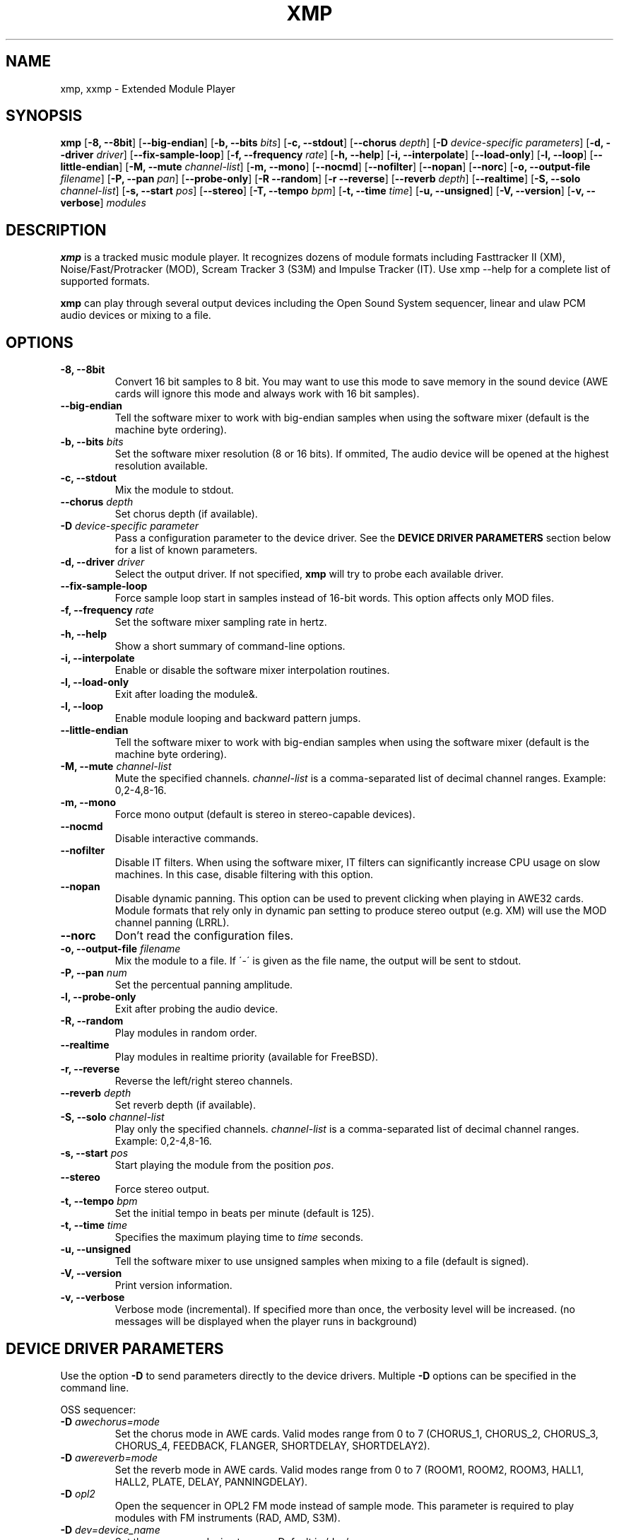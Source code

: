 .TH "XMP" "1" "Version 2\&.0\&.5" "Jan 2001" "Extended Module Player" 
.PP 
.SH "NAME" 
xmp, xxmp - Extended Module Player
.PP 
.SH "SYNOPSIS" 
\fBxmp\fP
[\fB-8, --8bit\fP]
[\fB--big-endian\fP]
[\fB-b, --bits\fP \fIbits\fP]
[\fB-c, --stdout\fP]
[\fB--chorus\fP \fIdepth\fP]
[\fB-D\fP \fIdevice-specific parameters\fP]
[\fB-d, --driver\fP \fIdriver\fP]
[\fB--fix-sample-loop\fP]
[\fB-f, --frequency\fP \fIrate\fP]
[\fB-h, --help\fP]
[\fB-i, --interpolate\fP]
[\fB--load-only\fP]
[\fB-l, --loop\fP]
[\fB--little-endian\fP]
[\fB-M, --mute\fP \fIchannel-list\fP]
[\fB-m, --mono\fP]
[\fB--nocmd\fP]
[\fB--nofilter\fP]
[\fB--nopan\fP]
[\fB--norc\fP]
[\fB-o, --output-file\fP \fIfilename\fP]
[\fB-P, --pan\fP \fIpan\fP]
[\fB--probe-only\fP]
[\fB-R --random\fP]
[\fB-r --reverse\fP]
[\fB--reverb\fP \fIdepth\fP]
[\fB--realtime\fP]
[\fB-S, --solo\fP \fIchannel-list\fP]
[\fB-s, --start\fP \fIpos\fP]
[\fB--stereo\fP]
[\fB-T, --tempo\fP \fIbpm\fP]
[\fB-t, --time\fP \fItime\fP]
[\fB-u, --unsigned\fP]
[\fB-V, --version\fP]
[\fB-v, --verbose\fP]
\fImodules\fP
.PP 
.SH "DESCRIPTION" 
\fBxmp\fP is a tracked music module player\&. It recognizes dozens of
module formats including Fasttracker II (XM), Noise/Fast/Protracker (MOD),
Scream Tracker 3 (S3M) and Impulse Tracker (IT)\&. Use \f(CWxmp --help\fP
for a complete list of supported formats\&.
.PP 
\fBxmp\fP can play through several output devices including the Open
Sound System sequencer, linear and ulaw PCM audio devices or mixing
to a file\&.
.PP 
.SH "OPTIONS" 
.IP "\fB-8, --8bit\fP" 
Convert 16 bit samples to 8 bit\&. You may want to use this mode to
save memory in the sound device (AWE cards will ignore this mode and
always work with 16 bit samples)\&.
.IP "\fB--big-endian\fP" 
Tell the software mixer to work with big-endian samples when using
the software mixer (default is the machine byte ordering)\&.
.IP "\fB-b, --bits\fP \fIbits\fP" 
Set the software mixer resolution (8 or 16 bits)\&. If ommited,
The audio device will be opened at the highest resolution available\&.
.IP "\fB-c, --stdout\fP" 
Mix the module to stdout\&.
.IP "\fB--chorus\fP \fIdepth\fP" 
Set chorus depth (if available)\&.
.IP "\fB-D\fP \fIdevice-specific parameter\fP" 
Pass a configuration parameter to the device driver\&. See the
\fBDEVICE DRIVER PARAMETERS\fP section below for a
list of known parameters\&. 
.IP "\fB-d, --driver\fP \fIdriver\fP" 
Select the output driver\&. If not specified, \fBxmp\fP will try to
probe each available driver\&.
.IP "\fB--fix-sample-loop\fP" 
Force sample loop start in samples instead of 16-bit words\&. This
option affects only MOD files\&.
.IP "\fB-f, --frequency\fP \fIrate\fP" 
Set the software mixer sampling rate in hertz\&.
.IP "\fB-h, --help\fP" 
Show a short summary of command-line options\&.
.IP "\fB-i, --interpolate\fP" 
Enable or disable the software mixer interpolation routines\&.
.IP "\fB-l, --load-only\fP" 
Exit after loading the module&.
.IP "\fB-l, --loop\fP" 
Enable module looping and backward pattern jumps\&.
.IP "\fB--little-endian\fP" 
Tell the software mixer to work with big-endian samples when using
the software mixer (default is the machine byte ordering)\&.
.IP "\fB-M, --mute\fP \fIchannel-list\fP" 
Mute the specified channels\&. \fIchannel-list\fP is a comma-separated
list of decimal channel ranges\&. Example: 0,2-4,8-16\&.
.IP "\fB-m, --mono\fP" 
Force mono output (default is stereo in stereo-capable devices)\&.
.IP "\fB--nocmd\fP" 
Disable interactive commands\&.
.IP "\fB--nofilter\fP" 
Disable IT filters\&. When using the software mixer, IT filters can
significantly increase CPU usage on slow machines\&. In this case,
disable filtering with this option\&.
.IP "\fB--nopan\fP" 
Disable dynamic panning\&. This option can be used to prevent
clicking when playing in AWE32 cards\&. Module formats that rely only
in dynamic pan setting to produce stereo output (e\&.g\&. XM) will use
the MOD channel panning (LRRL)\&.
.IP "\fB--norc\fP" 
Don't read the configuration files\&.
.IP "\fB-o, --output-file\fP \fIfilename\fP" 
Mix the module to a file\&. If \'-\' is given as the file name, the
output will be sent to stdout\&.
.IP "\fB-P, --pan\fP \fInum\fP" 
Set the percentual panning amplitude\&.
.IP "\fB-l, --probe-only\fP" 
Exit after probing the audio device\&.
.IP "\fB-R, --random\fP" 
Play modules in random order\&.
.IP "\fB--realtime\fP" 
Play modules in realtime priority (available for FreeBSD)\&.
.IP "\fB-r, --reverse\fP" 
Reverse the left/right stereo channels\&.
.IP "\fB--reverb\fP \fIdepth\fP" 
Set reverb depth (if available)\&.
.IP "\fB-S, --solo\fP \fIchannel-list\fP" 
Play only the specified channels\&. \fIchannel-list\fP is a
comma-separated list of decimal channel ranges\&. Example: 0,2-4,8-16\&.
.IP "\fB-s, --start\fP \fIpos\fP" 
Start playing the module from the position \fIpos\fP\&.
.IP "\fB--stereo\fP" 
Force stereo output\&.
.IP "\fB-t, --tempo\fP \fIbpm\fP" 
Set the initial tempo in beats per minute (default is 125)\&.
.IP "\fB-t, --time\fP \fItime\fP" 
Specifies the maximum playing time to \fItime\fP seconds\&.
.IP "\fB-u, --unsigned\fP" 
Tell the software mixer to use unsigned samples when mixing to
a file (default is signed)\&.
.IP "\fB-V, --version\fP" 
Print version information\&.
.IP "\fB-v, --verbose\fP" 
Verbose mode (incremental)\&. If specified more than once, the
verbosity level will be increased\&. (no messages will be displayed
when the player runs in background)
.PP 
.SH "DEVICE DRIVER PARAMETERS" 
Use the option \fB-D\fP to send parameters directly to the device
drivers\&. Multiple \fB-D\fP options can be specified in the command line\&.
.PP 
OSS sequencer:
.IP "\fB-D\fP \fIawechorus=mode\fP" 
Set the chorus mode in AWE cards. Valid modes range from 0 to 7
(CHORUS_1, CHORUS_2, CHORUS_3, CHORUS_4, FEEDBACK, FLANGER,
SHORTDELAY, SHORTDELAY2)\&.
.IP "\fB-D\fP \fIawereverb=mode\fP" 
Set the reverb mode in AWE cards\&. Valid modes range from 0 to 7
(ROOM1, ROOM2, ROOM3, HALL1, HALL2, PLATE, DELAY, PANNINGDELAY)\&.
.IP "\fB-D\fP \fIopl2\fP" 
Open the sequencer in OPL2 FM mode instead of sample mode\&. This
parameter is required to play modules with FM instruments (RAD,
AMD, S3M)\&.
.IP "\fB-D\fP \fIdev=device_name\fP" 
Set the sequencer device to open\&. Default is /dev/sequencer\&.
.PP 
OSS software mixing:
.IP "\fB-D\fP \fIfrag=num,size\fP" 
Set the maximum number of fragments to \fInum\fP and the size of
each fragment to \fIsize\fP bytes (must be a power of two)\&.
The number and size of fragments set a tradeoff between the buffering
latency and sensibility to system load\&. To get better synchronization,
reduce the values\&. To avoid gaps in the sound playback, increase
the values\&.
.IP "\fB-D\fP \fIdev=device_name\fP" 
Set the audio device to open\&. Default is /dev/dsp\&.
.IP "\fB-D\fP \fInosync\fP" 
Don\'t sync the OSS audio device between modules\&.
.PP 
HP-UX and Solaris audio:
.IP "\fB-Dgain=\fP\fIgain\fP" 
Set the audio gain\&. Valid values go from 0 to 255\&.
The default value is 128\&.
.IP "\fB-Dport=\fP\fI{s|h|l}\fP" 
Set the audio port\&. Valid arguments are \fIs\fP for the internal
speaker, \fIh\fP for headphones and \fIl\fP for line out\&. The default
is the internal speaker\&.
.IP "\fB-Dbuffer=\fP\fIsize\fP" 
Set the size in bytes of the audio buffer\&. The default value is 32 Kb\&.
.PP 
.SH "INTERACTIVE COMMANDS" 
The following single key commands can be used when playing modules:
.IP "\fBq\fP" 
Stop the currently playing module and quit the player\&.
.IP "\fBf\fP" 
Jump to the next pattern\&.
.IP "\fBb\fP" 
Jump to the previous pattern\&.
.IP "\fBn\fP" 
Jump to the next module\&.
.IP "\fBp\fP" 
Jump to the previous module\&.
.IP "\fBSPACE\fP" 
Pause the module\&.
.IP "\fB1\fP, \fB2\fP, \fB3\fP, \fB4\fP, \fB5\fP, \fB6\fP, \fB7\fP, \fB8\fP, \fB9\fP, \fB0\fP" 
Mute/unmute channels 1 to 10\&.
.IP "\fB!\fP" 
Unmute all channels\&.
.PP 
Interactive mode can be disabled using the \fB--nocmd\fP command
line option\&.
.PP 
.SH "EXAMPLES" 
Play module muting channels 0 to 3 and 6:
.IP "" 
\f(CWxmp --mute=0-3,6 module\&.mod\&.gz\fP
.PP 
Play modules in /dev/dsp using the default device settings (unsigned 8bit,
8 kHz mono):
.IP "" 
\f(CWxmp -o/dev/dsp -f8000 -m -b8 -u module\&.lha\fP
.PP 
Play all XM modules in the /mod directory and all subdirectories in
random order, ignoring any configuration set in the xmp\&.conf file:
.IP "" 
\f(CWxmp --norc -R `find /mod -name "*\&.xm*" -print`\fP
.PP 
.SH "BUGS" 
.IP o 
Handling of multi-file modules is confuse\&.
.IP o 
Instruments with big-endian 16 bit samples will not load correctly\&.
.IP o 
Command line options \fB-M\fP and \fB-S\fP don\'t work correctly with xxmp\&.
.PP 
.SH "FILES" 
\f(CW/etc/xmp/xmp\&.conf, /etc/xmp/xmp-modules\&.conf, $HOME/\&.xmp/xmp\&.conf,
$HOME/\&.xmp/xmp-modules\&.conf\fP
.PP 
.SH "ENVIRONMENT VARIABLES" 
.IP "XMP_DRIVER_PATH"
Path to the dynamically linked drivers (only used if xmp was compiled
with --enable-dynamic).
.PP 
.SH "AUTHOR" 
Claudio Matsuoka <\fIclaudio@helllabs\&.org\fP> and Hipolito
Carraro Jr <\fIhipolito@onda\&.com\&.br\fP>. Portions of code
used in xmp have been contributed by several other authors,
check docs/CREDITS for the complete list.
.PP 
